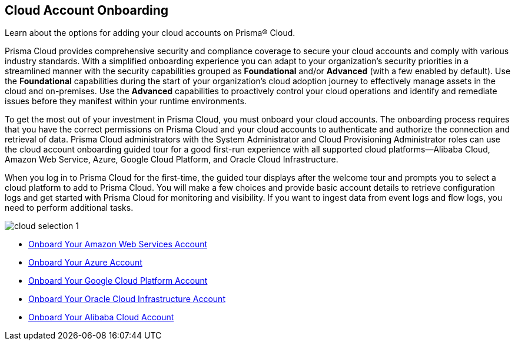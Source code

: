 [#idd7795ef9-4841-43f1-8ce3-bc57cb5ce7bb]
== Cloud Account Onboarding
Learn about the options for adding your cloud accounts on Prisma® Cloud.

Prisma Cloud provides comprehensive security and compliance coverage to secure your cloud accounts and comply with various industry standards. With a simplified onboarding experience you can adapt to your organization's security priorities in a streamlined manner with the security capabilities grouped as *Foundational* and/or *Advanced*  (with a few enabled by default). Use the *Foundational* capabilities during the start of your organization's cloud adoption journey to effectively manage assets in the cloud and on-premises. Use the *Advanced* capabilities to proactively control your cloud operations and identify and remediate issues before they manifest within your runtime environments.

To get the most out of your investment in Prisma Cloud, you must onboard your cloud accounts. The onboarding process requires that you have the correct permissions on Prisma Cloud and your cloud accounts to authenticate and authorize the connection and retrieval of data. Prisma Cloud administrators with the System Administrator and Cloud Provisioning Administrator roles can use the cloud account onboarding guided tour for a good first-run experience with all supported cloud platforms—Alibaba Cloud, Amazon Web Service, Azure, Google Cloud Platform, and Oracle Cloud Infrastructure. 

When you log in to Prisma Cloud for the first-time, the guided tour displays after the welcome tour and prompts you to select a cloud platform to add to Prisma Cloud. You will make a few choices and provide basic account details to retrieve configuration logs and get started with Prisma Cloud for monitoring and visibility. If you want to ingest data from event logs and flow logs, you need to perform additional tasks.

image::cloud-selection-1.png[scale=30]

* xref:onboard-aws/onboard-aws.adoc[Onboard Your Amazon Web Services Account]
* xref:onboard-your-azure-account/onboard-your-azure-account.adoc[Onboard Your Azure Account]
* xref:onboard-gcp/onboard-gcp.adoc[Onboard Your Google Cloud Platform Account]
* xref:onboard-your-oci-account/onboard-your-oci-account.adoc[Onboard Your Oracle Cloud Infrastructure Account]
* xref:onboard-your-alibaba-account/onboard-your-alibaba-account.adoc[Onboard Your Alibaba Cloud Account]
